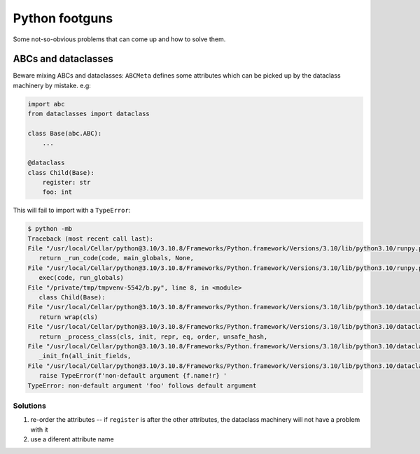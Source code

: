Python footguns
===============

Some not-so-obvious problems that can come up and how to solve them.

ABCs and dataclasses
--------------------

Beware mixing ABCs and dataclasses: ``ABCMeta`` defines some attributes which can be picked up by the dataclass machinery by mistake. e.g:

.. code:: python

   import abc
   from dataclasses import dataclass

   class Base(abc.ABC):
       ...

   @dataclass
   class Child(Base):
       register: str
       foo: int

This will fail to import with a ``TypeError``:

.. code:: console

   $ python -mb
   Traceback (most recent call last):
   File "/usr/local/Cellar/python@3.10/3.10.8/Frameworks/Python.framework/Versions/3.10/lib/python3.10/runpy.py", line 196, in _run_module_as_main
      return _run_code(code, main_globals, None,
   File "/usr/local/Cellar/python@3.10/3.10.8/Frameworks/Python.framework/Versions/3.10/lib/python3.10/runpy.py", line 86, in _run_code
      exec(code, run_globals)
   File "/private/tmp/tmpvenv-5542/b.py", line 8, in <module>
      class Child(Base):
   File "/usr/local/Cellar/python@3.10/3.10.8/Frameworks/Python.framework/Versions/3.10/lib/python3.10/dataclasses.py", line 1185, in dataclass
      return wrap(cls)
   File "/usr/local/Cellar/python@3.10/3.10.8/Frameworks/Python.framework/Versions/3.10/lib/python3.10/dataclasses.py", line 1176, in wrap
      return _process_class(cls, init, repr, eq, order, unsafe_hash,
   File "/usr/local/Cellar/python@3.10/3.10.8/Frameworks/Python.framework/Versions/3.10/lib/python3.10/dataclasses.py", line 1025, in _process_class
      _init_fn(all_init_fields,
   File "/usr/local/Cellar/python@3.10/3.10.8/Frameworks/Python.framework/Versions/3.10/lib/python3.10/dataclasses.py", line 546, in _init_fn
      raise TypeError(f'non-default argument {f.name!r} '
   TypeError: non-default argument 'foo' follows default argument


Solutions
^^^^^^^^^

1. re-order the attributes -- if ``register`` is after the other attributes,
   the dataclass machinery will not have a problem with it
2. use a diferent attribute name
